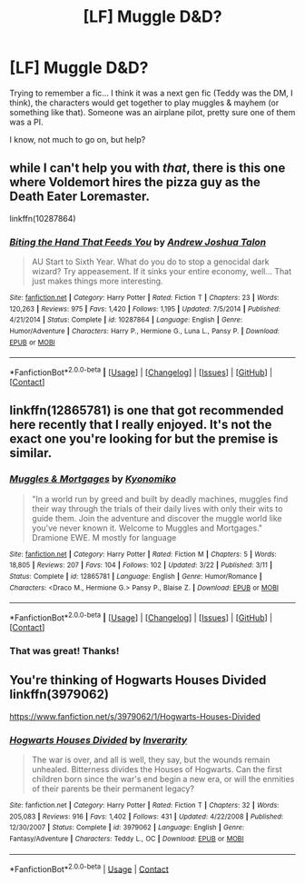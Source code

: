 #+TITLE: [LF] Muggle D&D?

* [LF] Muggle D&D?
:PROPERTIES:
:Author: onekrazykat
:Score: 5
:DateUnix: 1522690828.0
:DateShort: 2018-Apr-02
:FlairText: Request
:END:
Trying to remember a fic... I think it was a next gen fic (Teddy was the DM, I think), the characters would get together to play muggles & mayhem (or something like that). Someone was an airplane pilot, pretty sure one of them was a PI.

I know, not much to go on, but help?


** while I can't help you with /that/, there is this one where Voldemort hires the pizza guy as the Death Eater Loremaster.

linkffn(10287864)
:PROPERTIES:
:Author: PixelKind
:Score: 3
:DateUnix: 1522725343.0
:DateShort: 2018-Apr-03
:END:

*** [[https://www.fanfiction.net/s/10287864/1/][*/Biting the Hand That Feeds You/*]] by [[https://www.fanfiction.net/u/6754/Andrew-Joshua-Talon][/Andrew Joshua Talon/]]

#+begin_quote
  AU Start to Sixth Year. What do you do to stop a genocidal dark wizard? Try appeasement. If it sinks your entire economy, well... That just makes things more interesting.
#+end_quote

^{/Site/:} ^{[[https://www.fanfiction.net/][fanfiction.net]]} ^{*|*} ^{/Category/:} ^{Harry} ^{Potter} ^{*|*} ^{/Rated/:} ^{Fiction} ^{T} ^{*|*} ^{/Chapters/:} ^{23} ^{*|*} ^{/Words/:} ^{120,263} ^{*|*} ^{/Reviews/:} ^{975} ^{*|*} ^{/Favs/:} ^{1,420} ^{*|*} ^{/Follows/:} ^{1,195} ^{*|*} ^{/Updated/:} ^{7/5/2014} ^{*|*} ^{/Published/:} ^{4/21/2014} ^{*|*} ^{/Status/:} ^{Complete} ^{*|*} ^{/id/:} ^{10287864} ^{*|*} ^{/Language/:} ^{English} ^{*|*} ^{/Genre/:} ^{Humor/Adventure} ^{*|*} ^{/Characters/:} ^{Harry} ^{P.,} ^{Hermione} ^{G.,} ^{Luna} ^{L.,} ^{Pansy} ^{P.} ^{*|*} ^{/Download/:} ^{[[http://www.ff2ebook.com/old/ffn-bot/index.php?id=10287864&source=ff&filetype=epub][EPUB]]} ^{or} ^{[[http://www.ff2ebook.com/old/ffn-bot/index.php?id=10287864&source=ff&filetype=mobi][MOBI]]}

--------------

*FanfictionBot*^{2.0.0-beta} *|* [[[https://github.com/tusing/reddit-ffn-bot/wiki/Usage][Usage]]] | [[[https://github.com/tusing/reddit-ffn-bot/wiki/Changelog][Changelog]]] | [[[https://github.com/tusing/reddit-ffn-bot/issues/][Issues]]] | [[[https://github.com/tusing/reddit-ffn-bot/][GitHub]]] | [[[https://www.reddit.com/message/compose?to=tusing][Contact]]]
:PROPERTIES:
:Author: FanfictionBot
:Score: 1
:DateUnix: 1522725352.0
:DateShort: 2018-Apr-03
:END:


** linkffn(12865781) is one that got recommended here recently that I really enjoyed. It's not the exact one you're looking for but the premise is similar.
:PROPERTIES:
:Author: A_Rabid_Pie
:Score: 2
:DateUnix: 1522732450.0
:DateShort: 2018-Apr-03
:END:

*** [[https://www.fanfiction.net/s/12865781/1/][*/Muggles & Mortgages/*]] by [[https://www.fanfiction.net/u/6402589/Kyonomiko][/Kyonomiko/]]

#+begin_quote
  "In a world run by greed and built by deadly machines, muggles find their way through the trials of their daily lives with only their wits to guide them. Join the adventure and discover the muggle world like you've never known it. Welcome to Muggles and Mortgages." Dramione EWE. M mostly for language
#+end_quote

^{/Site/:} ^{[[https://www.fanfiction.net/][fanfiction.net]]} ^{*|*} ^{/Category/:} ^{Harry} ^{Potter} ^{*|*} ^{/Rated/:} ^{Fiction} ^{M} ^{*|*} ^{/Chapters/:} ^{5} ^{*|*} ^{/Words/:} ^{18,805} ^{*|*} ^{/Reviews/:} ^{207} ^{*|*} ^{/Favs/:} ^{104} ^{*|*} ^{/Follows/:} ^{102} ^{*|*} ^{/Updated/:} ^{3/22} ^{*|*} ^{/Published/:} ^{3/11} ^{*|*} ^{/Status/:} ^{Complete} ^{*|*} ^{/id/:} ^{12865781} ^{*|*} ^{/Language/:} ^{English} ^{*|*} ^{/Genre/:} ^{Humor/Romance} ^{*|*} ^{/Characters/:} ^{<Draco} ^{M.,} ^{Hermione} ^{G.>} ^{Pansy} ^{P.,} ^{Blaise} ^{Z.} ^{*|*} ^{/Download/:} ^{[[http://www.ff2ebook.com/old/ffn-bot/index.php?id=12865781&source=ff&filetype=epub][EPUB]]} ^{or} ^{[[http://www.ff2ebook.com/old/ffn-bot/index.php?id=12865781&source=ff&filetype=mobi][MOBI]]}

--------------

*FanfictionBot*^{2.0.0-beta} *|* [[[https://github.com/tusing/reddit-ffn-bot/wiki/Usage][Usage]]] | [[[https://github.com/tusing/reddit-ffn-bot/wiki/Changelog][Changelog]]] | [[[https://github.com/tusing/reddit-ffn-bot/issues/][Issues]]] | [[[https://github.com/tusing/reddit-ffn-bot/][GitHub]]] | [[[https://www.reddit.com/message/compose?to=tusing][Contact]]]
:PROPERTIES:
:Author: FanfictionBot
:Score: 2
:DateUnix: 1522732459.0
:DateShort: 2018-Apr-03
:END:


*** That was great! Thanks!
:PROPERTIES:
:Author: onekrazykat
:Score: 1
:DateUnix: 1522757698.0
:DateShort: 2018-Apr-03
:END:


** You're thinking of Hogwarts Houses Divided linkffn(3979062)

[[https://www.fanfiction.net/s/3979062/1/Hogwarts-Houses-Divided]]
:PROPERTIES:
:Author: ashez2ashes
:Score: 1
:DateUnix: 1522774337.0
:DateShort: 2018-Apr-03
:END:

*** [[https://www.fanfiction.net/s/3979062/1/][*/Hogwarts Houses Divided/*]] by [[https://www.fanfiction.net/u/1374917/Inverarity][/Inverarity/]]

#+begin_quote
  The war is over, and all is well, they say, but the wounds remain unhealed. Bitterness divides the Houses of Hogwarts. Can the first children born since the war's end begin a new era, or will the enmities of their parents be their permanent legacy?
#+end_quote

^{/Site/:} ^{fanfiction.net} ^{*|*} ^{/Category/:} ^{Harry} ^{Potter} ^{*|*} ^{/Rated/:} ^{Fiction} ^{T} ^{*|*} ^{/Chapters/:} ^{32} ^{*|*} ^{/Words/:} ^{205,083} ^{*|*} ^{/Reviews/:} ^{916} ^{*|*} ^{/Favs/:} ^{1,402} ^{*|*} ^{/Follows/:} ^{431} ^{*|*} ^{/Updated/:} ^{4/22/2008} ^{*|*} ^{/Published/:} ^{12/30/2007} ^{*|*} ^{/Status/:} ^{Complete} ^{*|*} ^{/id/:} ^{3979062} ^{*|*} ^{/Language/:} ^{English} ^{*|*} ^{/Genre/:} ^{Fantasy/Adventure} ^{*|*} ^{/Characters/:} ^{Teddy} ^{L.,} ^{OC} ^{*|*} ^{/Download/:} ^{[[http://www.ff2ebook.com/old/ffn-bot/index.php?id=3979062&source=ff&filetype=epub][EPUB]]} ^{or} ^{[[http://www.ff2ebook.com/old/ffn-bot/index.php?id=3979062&source=ff&filetype=mobi][MOBI]]}

--------------

*FanfictionBot*^{2.0.0-beta} | [[https://github.com/tusing/reddit-ffn-bot/wiki/Usage][Usage]] | [[https://www.reddit.com/message/compose?to=tusing][Contact]]
:PROPERTIES:
:Author: FanfictionBot
:Score: 2
:DateUnix: 1522774351.0
:DateShort: 2018-Apr-03
:END:

